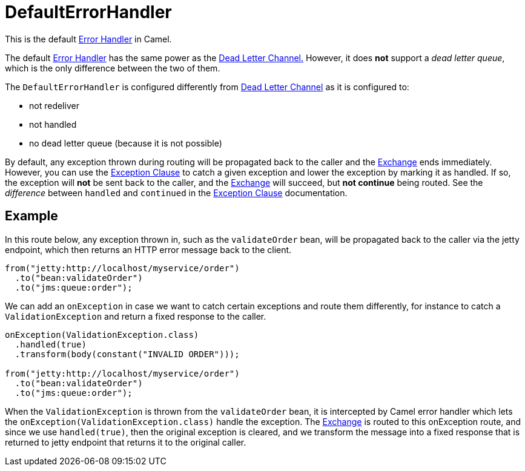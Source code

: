 = DefaultErrorHandler

This is the default xref:error-handler.adoc[Error Handler] in Camel.

The default xref:error-handler.adoc[Error Handler] has the same power
as the xref:components:eips:dead-letter-channel.adoc[Dead Letter Channel.]
However, it does *not* support a _dead letter queue_, which is
the only difference between the two of them.

The `DefaultErrorHandler` is configured differently from
xref:components:eips:dead-letter-channel.adoc[Dead Letter Channel] as
it is configured to:

* not redeliver
* not handled
* no dead letter queue (because it is not possible)

By default, any exception thrown during routing will be propagated back
to the caller and the xref:exchange.adoc[Exchange] ends immediately.
However, you can use the xref:exception-clause.adoc[Exception Clause] to
catch a given exception and lower the exception by marking it as
handled. If so, the exception will *not* be sent back to the caller, and
the xref:exchange.adoc[Exchange] will succeed, but *not continue* being routed.
See the _difference_ between `handled` and `continued` in the
xref:exception-clause.adoc[Exception Clause] documentation.

== Example

In this route below, any exception thrown in, such as the `validateOrder`
bean, will be propagated back to the caller via the jetty endpoint, which
then returns an HTTP error message back to the client.

[source,java]
----
from("jetty:http://localhost/myservice/order")
  .to("bean:validateOrder")
  .to("jms:queue:order");
----

We can add an `onException` in case we want to catch certain exceptions
and route them differently, for instance to catch a
`ValidationException` and return a fixed response to the caller.

[source,java]
----
onException(ValidationException.class)
  .handled(true)
  .transform(body(constant("INVALID ORDER")));

from("jetty:http://localhost/myservice/order")
  .to("bean:validateOrder")
  .to("jms:queue:order");
----

When the `ValidationException` is thrown from the `validateOrder` bean,
it is intercepted by Camel error handler which lets the
`onException(ValidationException.class)` handle the exception.
The xref:exchange.adoc[Exchange] is routed to this onException route, and
since we use `handled(true)`, then the original exception is cleared,
and we transform the message into a fixed response that is returned to
jetty endpoint that returns it to the original caller.


